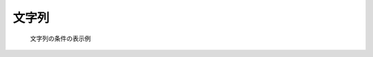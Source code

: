 文字列
------

.. code-block:: xml
   :caption: 文字列の条件の定義例
   :name: widget_example_string_def
   :linenos:

   <Item name="sampleitem" caption="Sample Item">
     <Definition valueType="string" />
   </Item>

.. _widget_example_string:

.. figure:: images/widget_example_string.png

   文字列の条件の表示例


.. code-block:: fortran
   :caption: 文字列の条件を読み込むための処理の記述例 (計算条件・格子生成条件)
   :name: widget_example_string_load_calccond
   :linenos:

   integer:: ier
   character(200):: sampleitem

   call cg_iric_read_string_f("sampleitem", sampleitem, ier)


.. code-block:: fortran
   :caption: 文字列の条件を読み込むための処理の記述例 (境界条件)
   :name: widget_example_string_load_bcond
   :linenos:

   integer:: ier
   character(200):: sampleitem

   call cg_iric_read_bc_string_f("inflow", 1, "sampleitem", sampleitem, ier)
